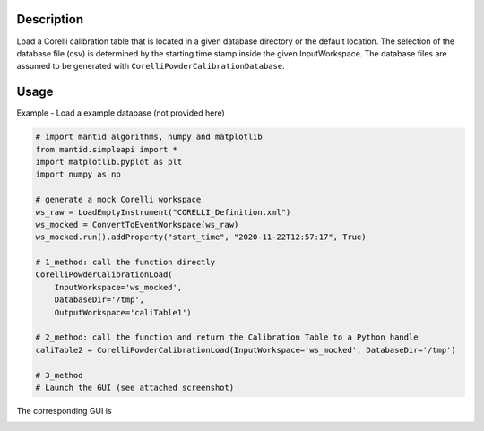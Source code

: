 .. algorithm::

.. summary::

.. relatedalgorithms::

.. properties::


Description
-----------

Load a Corelli calibration table that is located in a given database directory or the default location.
The selection of the database file (csv) is determined by the starting time stamp inside the given InputWorkspace.
The database files are assumed to be generated with ``CorelliPowderCalibrationDatabase``.

Usage
-----

Example - Load a example database (not provided here)

.. code-block:: python

    # import mantid algorithms, numpy and matplotlib
    from mantid.simpleapi import *
    import matplotlib.pyplot as plt
    import numpy as np

    # generate a mock Corelli workspace
    ws_raw = LoadEmptyInstrument("CORELLI_Definition.xml")
    ws_mocked = ConvertToEventWorkspace(ws_raw)
    ws_mocked.run().addProperty("start_time", "2020-11-22T12:57:17", True)

    # 1_method: call the function directly
    CorelliPowderCalibrationLoad(
        InputWorkspace='ws_mocked', 
        DatabaseDir='/tmp',
        OutputWorkspace='caliTable1')

    # 2_method: call the function and return the Calibration Table to a Python handle
    caliTable2 = CorelliPowderCalibrationLoad(InputWorkspace='ws_mocked', DatabaseDir='/tmp')

    # 3_method
    # Launch the GUI (see attached screenshot)

The corresponding GUI is

.. image:: ../images/CorelliPowderCalibrationLoad_GUI.png
    :align: center
    :width: 635
    :alt: Loader GUI

.. categories::

.. sourcelink::